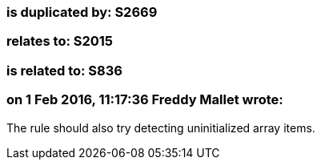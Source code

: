 === is duplicated by: S2669

=== relates to: S2015

=== is related to: S836

=== on 1 Feb 2016, 11:17:36 Freddy Mallet wrote:
The rule should also try detecting uninitialized array items. 

